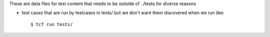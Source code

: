 These are data files for test content that needs to be outside of
../tests for diverse reasons

- test cases that are run by testcases in tests/ but we don't want
  them discovered when we run like::

    $ tcf run tests/
